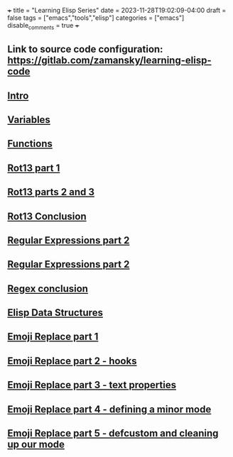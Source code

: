 +++
title = "Learning Elisp Series"
date = 2023-11-28T19:02:09-04:00
draft = false
tags = ["emacs","tools","elisp"]
categories = ["emacs"]
disable_comments = true
+++

** Link to source code configuration: https://gitlab.com/zamansky/learning-elisp-code


** [[https://cestlaz.github.io/posts/learning-elisp-1][Intro]]
** [[https://cestlaz.github.io/posts/learning-elisp-2][Variables]]
** [[https://cestlaz.github.io/posts/learning-elisp-3][Functions]]
** [[https://cestlaz.github.io/posts/learning-elisp-4][Rot13 part 1]]
** [[https://cestlaz.github.io/posts/learning-elisp-5][Rot13 parts 2 and 3]]
** [[https://cestlaz.github.io/posts/learning-elisp-6][Rot13 Conclusion ]]
** [[https://cestlaz.github.io/posts/learning-elisp-7][Regular Expressions part 2]]
** [[https://cestlaz.github.io/posts/learning-elisp-8][Regular Expressions part 2]]
** [[https://cestlaz.github.io/posts/learning-elisp-9][Regex conclusion]]
** [[https://cestlaz.github.io/posts/learning-elisp-10][Elisp Data Structures]]
** [[https://cestlaz.github.io/posts/learning-elisp-11][Emoji Replace part 1]]
** [[https://cestlaz.github.io/posts/learning-elisp-12][Emoji Replace part 2 - hooks]]
** [[https://cestlaz.github.io/posts/learning-elisp-13][Emoji Replace part 3 - text properties]]
** [[https://cestlaz.github.io/posts/learning-elisp-14][Emoji Replace part 4 - defining a minor mode]]
** [[https://cestlaz.github.io/posts/learning-elisp-15][Emoji Replace part 5 - defcustom and cleaning up our mode]]



